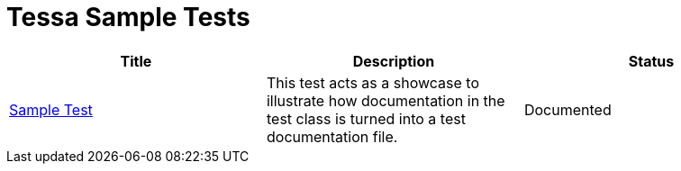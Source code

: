 = Tessa Sample Tests
:experimental:
:idprefix:
:idseparator: -
ifndef::env-github[:icons: font]
ifdef::env-github,env-browser[]
:toc: preamble
:toclevels: 3
endif::[]
ifdef::env-github[]
:status:
:outfilesuffix: .adoc
:!toc-title:
:important-caption: :exclamation:
:note-caption: :paperclip:
:tip-caption: :bulb:
:warning-caption: :warning:
endif::[]

[options="header", cols=",,", %autowidth.stretch]
|===
|Title |Description |Status

|link:/Users/andreas/Documents/development/personal/tessa/examples/examples/SampleTest.adoc[Sample Test]
|This test acts as a showcase to illustrate how documentation in the test class is turned into a
test documentation file.
|Documented
|===
